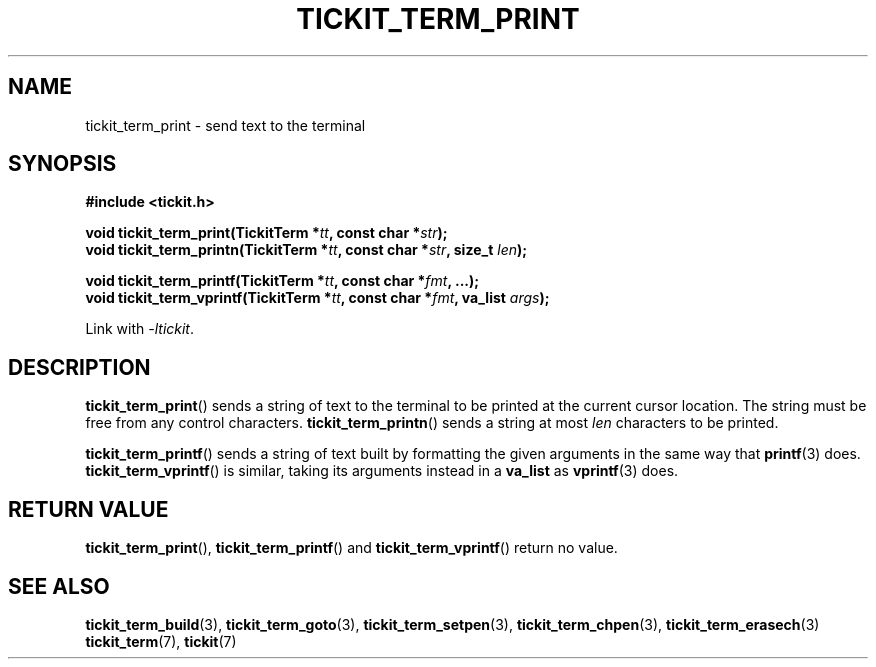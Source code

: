 .TH TICKIT_TERM_PRINT 3
.SH NAME
tickit_term_print \- send text to the terminal
.SH SYNOPSIS
.EX
.B #include <tickit.h>
.sp
.BI "void tickit_term_print(TickitTerm *" tt ", const char *" str );
.BI "void tickit_term_printn(TickitTerm *" tt ", const char *" str ", size_t " len );
.sp
.BI "void tickit_term_printf(TickitTerm *" tt ", const char *" fmt ", ...);"
.BI "void tickit_term_vprintf(TickitTerm *" tt ", const char *" fmt ", va_list " args );
.EE
.sp
Link with \fI\-ltickit\fP.
.SH DESCRIPTION
\fBtickit_term_print\fP() sends a string of text to the terminal to be printed at the current cursor location. The string must be free from any control characters.  \fBtickit_term_printn\fP() sends a string at most \fIlen\fP characters to be printed.
.PP
\fBtickit_term_printf\fP() sends a string of text built by formatting the given arguments in the same way that \fBprintf\fP(3) does. \fBtickit_term_vprintf\fP() is similar, taking its arguments instead in a \fBva_list\fP as \fBvprintf\fP(3) does.
.SH "RETURN VALUE"
\fBtickit_term_print\fP(), \fBtickit_term_printf\fP() and \fBtickit_term_vprintf\fP() return no value.
.SH "SEE ALSO"
.BR tickit_term_build (3),
.BR tickit_term_goto (3),
.BR tickit_term_setpen (3),
.BR tickit_term_chpen (3),
.BR tickit_term_erasech (3)
.BR tickit_term (7),
.BR tickit (7)
